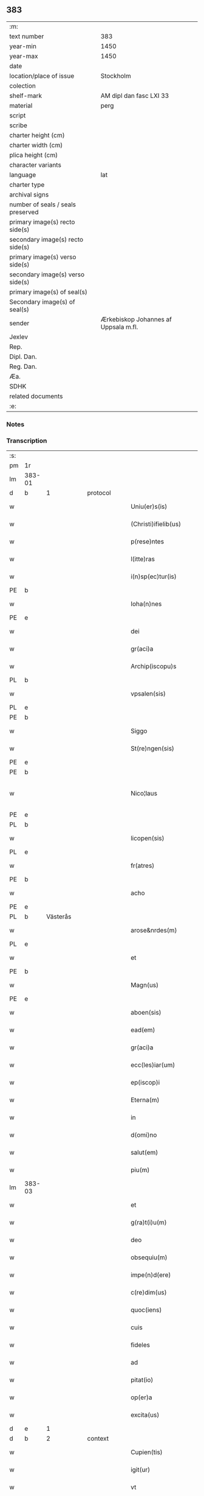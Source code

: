 ** 383

| :m:                               |                                      |
| text number                       | 383                                  |
| year-min                          | 1450                                 |
| year-max                          | 1450                                 |
| date                              |                                      |
| location/place of issue           | Stockholm                            |
| colection                         |                                      |
| shelf-mark                        | AM dipl dan fasc LXI 33              |
| material                          | perg                                 |
| script                            |                                      |
| scribe                            |                                      |
| charter height (cm)               |                                      |
| charter width (cm)                |                                      |
| plica height (cm)                 |                                      |
| character variants                |                                      |
| language                          | lat                                  |
| charter type                      |                                      |
| archival signs                    |                                      |
| number of seals / seals preserved |                                      |
| primary image(s) recto side(s)    |                                      |
| secondary image(s) recto side(s)  |                                      |
| primary image(s) verso side(s)    |                                      |
| secondary image(s) verso side(s)  |                                      |
| primary image(s) of seal(s)       |                                      |
| Secondary image(s) of seal(s)     |                                      |
| sender                            | Ærkebiskop Johannes af Uppsala m.fl. |
| Jexlev                            |                                      |
| Rep.                              |                                      |
| Dipl. Dan.                        |                                      |
| Reg. Dan.                         |                                      |
| Æa.                               |                                      |
| SDHK                              |                                      |
| related documents                 |                                      |
| :e:                               |                                      |

*** Notes


*** Transcription
| :s: |        |           |   |   |   |                        |               |             |   |   |   |     |   |   |   |                |
| pm  | 1r     |           |   |   |   |                        |               |             |   |   |   |     |   |   |   |                |
| lm  | 383-01 |           |   |   |   |                        |               |             |   |   |   |     |   |   |   |                |
| d  | b      | 1          |   | protocol  |   |                        |               |             |   |   |   |     |   |   |   |                |
| w   |        |           |   |   |   | Uniu(er)s(is)          | Unıu͛         |             |   |   |   | lat |   |   |   |         383-01 |
| w   |        |           |   |   |   | (Christi)ifielib(us)   | xp̅ıfıelıbꝫ    |             |   |   |   | lat |   |   |   |         383-01 |
| w   |        |           |   |   |   | p(rese)ntes            | pn̅te         |             |   |   |   | lat |   |   |   |         383-01 |
| w   |        |           |   |   |   | l(itte)ras             | lr̅a          |             |   |   |   | lat |   |   |   |         383-01 |
| w   |        |           |   |   |   | i(n)sp(ec)tur(is)      | ı̅ſpturꝭ      |             |   |   |   | lat |   |   |   |         383-01 |
| PE  | b      |           |   |   |   |                        |               |             |   |   |   |     |   |   |   |                |
| w   |        |           |   |   |   | Ioha(n)nes             | Ioha̅ne       |             |   |   |   | lat |   |   |   |         383-01 |
| PE  | e      |           |   |   |   |                        |               |             |   |   |   |     |   |   |   |                |
| w   |        |           |   |   |   | dei                    | deı           |             |   |   |   | lat |   |   |   |         383-01 |
| w   |        |           |   |   |   | gr(aci)a               | gꝛ̅a           |             |   |   |   | lat |   |   |   |         383-01 |
| w   |        |           |   |   |   | Archip(iscopu)s        | Aꝛchıp̅       |             |   |   |   | lat |   |   |   |         383-01 |
| PL  | b      |           |   |   |   |                        |               |             |   |   |   |     |   |   |   |                |
| w   |        |           |   |   |   | vpsalen(sis)           | vpſale̅       |             |   |   |   | lat |   |   |   |         383-01 |
| PL  | e      |           |   |   |   |                        |               |             |   |   |   |     |   |   |   |                |
| PE  | b      |           |   |   |   |                        |               |             |   |   |   |     |   |   |   |                |
| w   |        |           |   |   |   | Siggo                  | Siggo         |             |   |   |   | lat |   |   |   |         383-01 |
| w   |        |           |   |   |   | St(re)ngen(sis)        | Stͤnge̅        |             |   |   |   | lat |   |   |   |         383-01 |
| PE  | e      |           |   |   |   |                        |               |             |   |   |   |     |   |   |   |                |
| PE  | b      |           |   |   |   |                        |               |             |   |   |   |     |   |   |   |                |
| w   |        |           |   |   |   | Nico¦laus              | Nıco¦lau     |             |   |   |   | lat |   |   |   | 383-01--383-02 |
| PE  | e      |           |   |   |   |                        |               |             |   |   |   |     |   |   |   |                |
| PL  | b      |           |   |   |   |                        |               |             |   |   |   |     |   |   |   |                |
| w   |        |           |   |   |   | licopen(sis)           | lıcope̅       |             |   |   |   | lat |   |   |   |         383-02 |
| PL  | e      |           |   |   |   |                        |               |             |   |   |   |     |   |   |   |                |
| w   |        |           |   |   |   | fr(atres)              | ﬀr̕            |             |   |   |   | lat |   |   |   |         383-02 |
| PE  | b      |           |   |   |   |                        |               |             |   |   |   |     |   |   |   |                |
| w   |        |           |   |   |   | acho                   | acho          |             |   |   |   | lat |   |   |   |         383-02 |
| PE  | e      |           |   |   |   |                        |               |             |   |   |   |     |   |   |   |                |
| PL  | b      | Västerås  |   |   |   |                        |               |             |   |   |   |     |   |   |   |                |
| w   |        |           |   |   |   | arose&nrdes(m)         | aroſe&nrdes̅   |             |   |   |   | lat |   |   |   |         383-02 |
| PL  | e      |           |   |   |   |                        |               |             |   |   |   |     |   |   |   |                |
| w   |        |           |   |   |   | et                     | et            |             |   |   |   | lat |   |   |   |         383-02 |
| PE  | b      |           |   |   |   |                        |               |             |   |   |   |     |   |   |   |                |
| w   |        |           |   |   |   | Magn(us)               | Magn᷒          |             |   |   |   | lat |   |   |   |         383-02 |
| PE  | e      |           |   |   |   |                        |               |             |   |   |   |     |   |   |   |                |
| w   |        |           |   |   |   | aboen(sis)             | aboe̅         |             |   |   |   | lat |   |   |   |         383-02 |
| w   |        |           |   |   |   | ead(em)                | ea           |             |   |   |   | lat |   |   |   |         383-02 |
| w   |        |           |   |   |   | gr(aci)a               | gꝛ̅a           |             |   |   |   | lat |   |   |   |         383-02 |
| w   |        |           |   |   |   | ecc(les)iar(um)        | ecc̅ıaꝝ        |             |   |   |   | lat |   |   |   |         383-02 |
| w   |        |           |   |   |   | ep(iscop)i             | ep̅ı           |             |   |   |   | lat |   |   |   |         383-02 |
| w   |        |           |   |   |   | Eterna(m)              | Eteꝛna̅        |             |   |   |   | lat |   |   |   |         383-02 |
| w   |        |           |   |   |   | in                     | ın            |             |   |   |   | lat |   |   |   |         383-02 |
| w   |        |           |   |   |   | d(omi)no               | dn̅o           |             |   |   |   | lat |   |   |   |         383-02 |
| w   |        |           |   |   |   | salut(em)              | ſalut̕         |             |   |   |   | lat |   |   |   |         383-02 |
| w   |        |           |   |   |   | piu(m)                 | pıu̅           |             |   |   |   | lat |   |   |   |         383-02 |
| lm  | 383-03 |           |   |   |   |                        |               |             |   |   |   |     |   |   |   |                |
| w   |        |           |   |   |   | et                     | et            |             |   |   |   | lat |   |   |   |         383-03 |
| w   |        |           |   |   |   | g(ra)t(i)u(m)          | gᷓtu̅           |             |   |   |   | lat |   |   |   |         383-03 |
| w   |        |           |   |   |   | deo                    | deo           |             |   |   |   | lat |   |   |   |         383-03 |
| w   |        |           |   |   |   | obsequiu(m)            | obſequiu̅      |             |   |   |   | lat |   |   |   |         383-03 |
| w   |        |           |   |   |   | impe(n)d(ere)          | ımpe̅        |             |   |   |   | lat |   |   |   |         383-03 |
| w   |        |           |   |   |   | c(re)dim(us)           | c̅dim᷒          |             |   |   |   | lat |   |   |   |         383-03 |
| w   |        |           |   |   |   | quoc(iens)             | quo          |             |   |   |   | lat |   |   |   |         383-03 |
| w   |        |           |   |   |   | cuis                   | cuı          |             |   |   |   | lat |   |   |   |         383-03 |
| w   |        |           |   |   |   | fideles                | fıdele       |             |   |   |   | lat |   |   |   |         383-03 |
| w   |        |           |   |   |   | ad                     | ad            |             |   |   |   | lat |   |   |   |         383-03 |
| w   |        |           |   |   |   | pitat(io)              | pıta         |             |   |   |   | lat |   |   |   |         383-03 |
| w   |        |           |   |   |   | op(er)a                | op̲a           |             |   |   |   | lat |   |   |   |         383-03 |
| w   |        |           |   |   |   | excita(us)             | excıta       |             |   |   |   | lat |   |   |   |         383-03 |
| d  | e      | 1          |   |   |   |                        |               |             |   |   |   |     |   |   |   |                |
| d  | b      | 2          |   | context  |   |                        |               |             |   |   |   |     |   |   |   |                |
| w   |        |           |   |   |   | Cupien(tis)            | Cupıe̅        |             |   |   |   | lat |   |   |   |         383-03 |
| w   |        |           |   |   |   | igit(ur)               | igitᷣ          |             |   |   |   | lat |   |   |   |         383-03 |
| w   |        |           |   |   |   | vt                     | vt            |             |   |   |   | lat |   |   |   |         383-03 |
| w   |        |           |   |   |   | ecc(lesi)ia            | ecc̅ıa         |             |   |   |   | lat |   |   |   |         383-03 |
| lm  | 383-04 |           |   |   |   |                        |               |             |   |   |   |     |   |   |   |                |
| w   |        |           |   |   |   | p(ar)rochial(is)       | p̲ꝛochıal̅      |             |   |   |   | lat |   |   |   |         383-04 |
| PL  | b      | Färentuna |   |   |   |                        |               |             |   |   |   |     |   |   |   |                |
| w   |        |           |   |   |   | ffæringatwna           | ﬀæringatwna   |             |   |   |   | lat |   |   |   |         383-04 |
| PL  | e      |           |   |   |   |                        |               |             |   |   |   |     |   |   |   |                |
| w   |        |           |   |   |   | in                     | ın            |             |   |   |   | lat |   |   |   |         383-04 |
| w   |        |           |   |   |   | v(e)n(e)rac(i)on(e)    | vn̅rac̅o̅       |             |   |   |   | lat |   |   |   |         383-04 |
| w   |        |           |   |   |   | et                     | et            |             |   |   |   | lat |   |   |   |         383-04 |
| w   |        |           |   |   |   | hono(ri)               | hono         |             |   |   |   | lat |   |   |   |         383-04 |
| w   |        |           |   |   |   | debit(is)              | debi         |             |   |   |   | lat |   |   |   |         383-04 |
| w   |        |           |   |   |   | h(ab)eat(ur)           | he̅at᷑          |             |   |   |   | lat |   |   |   |         383-04 |
| w   |        |           |   |   |   | et                     | et            |             |   |   |   | lat |   |   |   |         383-04 |
| w   |        |           |   |   |   | vt                     | vt            |             |   |   |   | lat |   |   |   |         383-04 |
| w   |        |           |   |   |   | (Christ)ifideles       | xp̅ıfıdele    |             |   |   |   | lat |   |   |   |         383-04 |
| w   |        |           |   |   |   | eo                     | eo            |             |   |   |   | lat |   |   |   |         383-04 |
| w   |        |           |   |   |   | lib(er)eci(us)         | lıbe̅cı       |             |   |   |   | lat |   |   |   |         383-04 |
| w   |        |           |   |   |   | co(n)flua(n)t          | co̅flua̅t       |             |   |   |   | lat |   |   |   |         383-04 |
| lm  | 383-05 |           |   |   |   |                        |               |             |   |   |   |     |   |   |   |                |
| w   |        |           |   |   |   | ad                     | ad            |             |   |   |   | lat |   |   |   |         383-05 |
| w   |        |           |   |   |   | eand(em)               | ean          |             |   |   |   | lat |   |   |   |         383-05 |
| w   |        |           |   |   |   | quo                    | quo           |             |   |   |   | lat |   |   |   |         383-05 |
| w   |        |           |   |   |   | ib{000}ono             | ıb{000}ono    |             |   |   |   | lat |   |   |   |         383-05 |
| w   |        |           |   |   |   | gr(aci)e               | gꝛ̅e           |             |   |   |   | lat |   |   |   |         383-05 |
| w   |        |           |   |   |   | vb(er)i(bus)           | vbi᷒          |             |   |   |   | lat |   |   |   |         383-05 |
| w   |        |           |   |   |   | co(m)spex(er)int       | co̅ſpexint    |             |   |   |   | lat |   |   |   |         383-05 |
| w   |        |           |   |   |   | se                     | ſe            |             |   |   |   | lat |   |   |   |         383-05 |
| w   |        |           |   |   |   | refectos               | refecto      |             |   |   |   | lat |   |   |   |         383-05 |
| w   |        |           |   |   |   | O(mn)ib(us)            | Oı̅bꝫ          |             |   |   |   | lat |   |   |   |         383-05 |
| w   |        |           |   |   |   | igitur                 | ıgıtur        |             |   |   |   | lat |   |   |   |         383-05 |
| w   |        |           |   |   |   | ve(re)                 | ve           |             |   |   |   | lat |   |   |   |         383-05 |
| w   |        |           |   |   |   | pe(n)itentib(us)       | pe̅ıte̅ntıbꝫ    |             |   |   |   | lat |   |   |   |         383-05 |
| w   |        |           |   |   |   | et                     | et            |             |   |   |   | lat |   |   |   |         383-05 |
| w   |        |           |   |   |   | co(n)fess(is)          | co̅feꝭ        |             |   |   |   | lat |   |   |   |         383-05 |
| w   |        |           |   |   |   | qui                    | qui           |             |   |   |   | lat |   |   |   |         383-05 |
| lm  | 383-06 |           |   |   |   |                        |               |             |   |   |   |     |   |   |   |                |
| w   |        |           |   |   |   | Dicta(m)               | Dıcta̅         |             |   |   |   | lat |   |   |   |         383-06 |
| w   |        |           |   |   |   | ecc(les)iam            | ecc̅ia        |             |   |   |   | lat |   |   |   |         383-06 |
| w   |        |           |   |   |   | in                     | ın            |             |   |   |   | lat |   |   |   |         383-06 |
| w   |        |           |   |   |   | festiuitatib(us)       | feﬅiuitatıbꝫ  |             |   |   |   | lat |   |   |   |         383-06 |
| w   |        |           |   |   |   | (con)frascipt(er)      | ꝯfraſcıp     |             |   |   |   | lat |   |   |   |         383-06 |
| w   |        |           |   |   |   | videl(icet)            | vıdel⁊        |             |   |   |   | lat |   |   |   |         383-06 |
| w   |        |           |   |   |   | Nati(vitatis)          | Natı̅ͭꝭ         |             |   |   |   | lat |   |   |   |         383-06 |
| w   |        |           |   |   |   | d(omi)ni               | dn̅ı           |             |   |   |   | lat |   |   |   |         383-06 |
| w   |        |           |   |   |   | Circu(m)scision(e)     | Cırcu̅ſcıſıo̅  |             |   |   |   | lat |   |   |   |         383-06 |
| w   |        |           |   |   |   | E(pi)ph(anie)          | Ephn̅ͤ          |             |   |   |   | lat |   |   |   |         383-06 |
| w   |        |           |   |   |   | Pascheues              | Paſcheue     |             |   |   |   | lat |   |   |   |         383-06 |
| w   |        |           |   |   |   | Pasche                 | Paſche        |             |   |   |   | lat |   |   |   |         383-06 |
| lm  | 383-07 |           |   |   |   |                        |               |             |   |   |   |     |   |   |   |                |
| w   |        |           |   |   |   | Asce(n)s(i)on(e)       | Aſce̅ſo̅       |             |   |   |   | lat |   |   |   |         383-07 |
| w   |        |           |   |   |   | Pe(n)thecostes         | Pe̅thecoﬅe    |             |   |   |   | lat |   |   |   |         383-07 |
| w   |        |           |   |   |   | Trinitat(is)           | Trinitatꝭ     |             |   |   |   | lat |   |   |   |         383-07 |
| w   |        |           |   |   |   | Corp(or)is             | Coꝛp̲ı        |             |   |   |   | lat |   |   |   |         383-07 |
| w   |        |           |   |   |   | (Christ)i              | xp̅ı           |             |   |   |   | lat |   |   |   |         383-07 |
| w   |        |           |   |   |   | singul(is)             | ſıngul̅        |             |   |   |   | lat |   |   |   |         383-07 |
| w   |        |           |   |   |   | ec(iam)                | e            |             |   |   |   | lat |   |   |   |         383-07 |
| w   |        |           |   |   |   | festiui(tatibus)       | feﬅiuı᷒       |             |   |   |   | lat |   |   |   |         383-07 |
| w   |        |           |   |   |   | b(ea)te                | bt̅e           |             |   |   |   | lat |   |   |   |         383-07 |
| w   |        |           |   |   |   | ma(r)ie                | maıe         |             |   |   |   | lat |   |   |   |         383-07 |
| w   |        |           |   |   |   | vi(r)g(inis)           | vıgꝭ          |             |   |   |   | lat |   |   |   |         383-07 |
| w   |        |           |   |   |   | Ap(osto)lor(um)        | Apl̅oꝝ         |             |   |   |   | lat |   |   |   |         383-07 |
| w   |        |           |   |   |   | et                     | et            |             |   |   |   | lat |   |   |   |         383-07 |
| w   |        |           |   |   |   | q(ua)tuor              | qᷓtuor         |             |   |   |   | lat |   |   |   |         383-07 |
| w   |        |           |   |   |   | ecc(les)ie             | ecc̅ıe         |             |   |   |   | lat |   |   |   |         383-07 |
| lm  | 383-08 |           |   |   |   |                        |               |             |   |   |   |     |   |   |   |                |
| w   |        |           |   |   |   | doctor(um)             | doctoꝝ        |             |   |   |   | lat |   |   |   |         383-08 |
| w   |        |           |   |   |   | im(m)o                 | ım̅o           |             |   |   |   | lat |   |   |   |         383-08 |
| w   |        |           |   |   |   | b(ea)tor(um)           | bt̅oꝝ          |             |   |   |   | lat |   |   |   |         383-08 |
| w   |        |           |   |   |   | laure(n)tij            | laure̅tij      |             |   |   |   | lat |   |   |   |         383-08 |
| w   |        |           |   |   |   | Erici                  | Erıcı         |             |   |   |   | lat |   |   |   |         383-08 |
| w   |        |           |   |   |   | Olaui                  | Olaui         |             |   |   |   | lat |   |   |   |         383-08 |
| w   |        |           |   |   |   | Botolfui               | Botolfui      |             |   |   |   | lat |   |   |   |         383-08 |
| w   |        |           |   |   |   | Michael(is)            | Michael̅       |             |   |   |   | lat |   |   |   |         383-08 |
| w   |        |           |   |   |   | Martinj                | Martinj       |             |   |   |   | lat |   |   |   |         383-08 |
| w   |        |           |   |   |   | Om(n)j                 | Om̅ȷ           |             |   |   |   | lat |   |   |   |         383-08 |
| w   |        |           |   |   |   | s(anc)tor(um)          | ﬅoꝝ           |             |   |   |   | lat |   |   |   |         383-08 |
| w   |        |           |   |   |   | Co(m)me(m)orac(i)on(e) | Co̅me̅oꝛac̅o    |             |   |   |   | lat |   |   |   |         383-08 |
| w   |        |           |   |   |   | Om(n)j                 | Om̅ȷ           |             |   |   |   | lat |   |   |   |         383-08 |
| lm  | 383-09 |           |   |   |   |                        |               |             |   |   |   |     |   |   |   |                |
| w   |        |           |   |   |   | fideliu(m)             | fıdelıu̅       |             |   |   |   | lat |   |   |   |         383-09 |
| w   |        |           |   |   |   | defu(n)ctor(um)        | defu̅ctoꝝ      |             |   |   |   | lat |   |   |   |         383-09 |
| w   |        |           |   |   |   | Cleme(n)t(is)          | Cleme̅tꝭ       |             |   |   |   | lat |   |   |   |         383-09 |
| w   |        |           |   |   |   | Nicolai                | Nıcolaı       |             |   |   |   | lat |   |   |   |         383-09 |
| w   |        |           |   |   |   | Inue(n)c(i)on(e)       | Inue̅c̅o       |             |   |   |   | lat |   |   |   |         383-09 |
| w   |        |           |   |   |   | et                     | et            |             |   |   |   | lat |   |   |   |         383-09 |
| w   |        |           |   |   |   | exaltac(i)on(e)        | exaltac̅o     |             |   |   |   | lat |   |   |   |         383-09 |
| w   |        |           |   |   |   | s(an)c(t)e             | ſc̅e           |             |   |   |   | lat |   |   |   |         383-09 |
| w   |        |           |   |   |   | c(ru)c(is)             | cᷓcꝭ           |             |   |   |   | lat |   |   |   |         383-09 |
| w   |        |           |   |   |   | Marie                  | Marıe         |             |   |   |   | lat |   |   |   |         383-09 |
| w   |        |           |   |   |   | Magdalene              | Magdalene     |             |   |   |   | lat |   |   |   |         383-09 |
| w   |        |           |   |   |   | Anne                   | Anne          |             |   |   |   | lat |   |   |   |         383-09 |
| w   |        |           |   |   |   | Bir¦gitte              | Bır¦gıtte     |             |   |   |   | lat |   |   |   | 383-09--383-10 |
| w   |        |           |   |   |   | Barbare                | Barbare       |             |   |   |   | lat |   |   |   |         383-10 |
| w   |        |           |   |   |   | Ip(s)isq(ue)           | Ip̅ıqꝫ        |             |   |   |   | lat |   |   |   |         383-10 |
| w   |        |           |   |   |   | fest(is)               | feﬅꝭ          |             |   |   |   | lat |   |   |   |         383-10 |
| w   |        |           |   |   |   | dedicac(i)on(e)        | dedıcac̅o     |             |   |   |   | lat |   |   |   |         383-10 |
| w   |        |           |   |   |   | et                     | et            |             |   |   |   | lat |   |   |   |         383-10 |
| w   |        |           |   |   |   | pat(ro)nor(um)         | patͦnoꝝ        |             |   |   |   | lat |   |   |   |         383-10 |
| w   |        |           |   |   |   | dicte                  | dicte         |             |   |   |   | lat |   |   |   |         383-10 |
| w   |        |           |   |   |   | ecc(les)ie             | ecc̅ie         |             |   |   |   | lat |   |   |   |         383-10 |
| w   |        |           |   |   |   | N(ec)no(n)             | Nnͨo̅           |             |   |   |   | lat |   |   |   |         383-10 |
| w   |        |           |   |   |   | d(omi)nic(is)          | dn̅ıcꝭ         |             |   |   |   | lat |   |   |   |         383-10 |
| w   |        |           |   |   |   | dieb(us)               | dıebꝫ         |             |   |   |   | lat |   |   |   |         383-10 |
| w   |        |           |   |   |   | adue(n)t(us)           | adue̅t        |             |   |   |   | lat |   |   |   |         383-10 |
| w   |        |           |   |   |   | et                     | et            |             |   |   |   | lat |   |   |   |         383-10 |
| w   |        |           |   |   |   | q(ua)d(ra)¦gesime      | qᷓdᷓ¦geſime     |             |   |   |   | lat |   |   |   | 383-10--383-11 |
| w   |        |           |   |   |   | gr(aci)a               | gr̅a           |             |   |   |   | lat |   |   |   |         383-11 |
| w   |        |           |   |   |   | deuoc(i)on(e)          | deuoc̅o       |             |   |   |   | lat |   |   |   |         383-11 |
| w   |        |           |   |   |   | visitaueri(n)t         | vıſıtaueꝛı̅t   |             |   |   |   | lat |   |   |   |         383-11 |
| w   |        |           |   |   |   | seu                    | ſeu           |             |   |   |   | lat |   |   |   |         383-11 |
| w   |        |           |   |   |   | qui                    | quı           |             |   |   |   | lat |   |   |   |         383-11 |
| w   |        |           |   |   |   | missas                 | mia         |             |   |   |   | lat |   |   |   |         383-11 |
| w   |        |           |   |   |   | aut                    | aut           |             |   |   |   | lat |   |   |   |         383-11 |
| w   |        |           |   |   |   | alia                   | alia          |             |   |   |   | lat |   |   |   |         383-11 |
| w   |        |           |   |   |   | diui(n)a               | diui̅a         |             |   |   |   | lat |   |   |   |         383-11 |
| w   |        |           |   |   |   | in                     | ın            |             |   |   |   | lat |   |   |   |         383-11 |
| w   |        |           |   |   |   | ead(em)                | ea           |             |   |   |   | lat |   |   |   |         383-11 |
| w   |        |           |   |   |   | celebraueri(n)t        | celebraueri̅t  |             |   |   |   | lat |   |   |   |         383-11 |
| w   |        |           |   |   |   | u(e)l                  | ul̅            |             |   |   |   | lat |   |   |   |         383-11 |
| w   |        |           |   |   |   | audieri(n)t            | audıeꝛı̅t      |             |   |   |   | lat |   |   |   |         383-11 |
| lm  | 383-12 |           |   |   |   |                        |               |             |   |   |   |     |   |   |   |                |
| w   |        |           |   |   |   | aut                    | aut           |             |   |   |   | lat |   |   |   |         383-12 |
| w   |        |           |   |   |   | celebra(r)i            | celebraı     |             |   |   |   | lat |   |   |   |         383-12 |
| w   |        |           |   |   |   | p(ro)curaueri(n)t      | ꝓcuraueꝛı̅t    |             |   |   |   | lat |   |   |   |         383-12 |
| w   |        |           |   |   |   | v(e)l                  | vl̅            |             |   |   |   | lat |   |   |   |         383-12 |
| w   |        |           |   |   |   | qui                    | qui           |             |   |   |   | lat |   |   |   |         383-12 |
| w   |        |           |   |   |   | p(ro)dicte             | ꝓdıcte        |             |   |   |   | lat |   |   |   |         383-12 |
| w   |        |           |   |   |   | ecc(les)ie             | ecc̅ıe         |             |   |   |   | lat |   |   |   |         383-12 |
| w   |        |           |   |   |   | v(e)l                  | vl̅            |             |   |   |   | lat |   |   |   |         383-12 |
| w   |        |           |   |   |   | alta(er)iu(m)          | altaıu̅       |             |   |   |   | lat |   |   |   |         383-12 |
| w   |        |           |   |   |   | e(us)                  | e᷒             |             |   |   |   | lat |   |   |   |         383-12 |
| w   |        |           |   |   |   | ornatu                 | oꝛnatu        |             |   |   |   | lat |   |   |   |         383-12 |
| w   |        |           |   |   |   | uel                    | uel           |             |   |   |   | lat |   |   |   |         383-12 |
| w   |        |           |   |   |   | fabrica                | fabrıca       |             |   |   |   | lat |   |   |   |         383-12 |
| w   |        |           |   |   |   | ma(nus)                | ma̅           |             |   |   |   | lat |   |   |   |         383-12 |
| w   |        |           |   |   |   | quo(modo)l(ibet)       | quo̅lꝫ         |             |   |   |   | lat |   |   |   |         383-12 |
| lm  | 383-13 |           |   |   |   |                        |               |             |   |   |   |     |   |   |   |                |
| w   |        |           |   |   |   | p(er)rex(ir)int        | p̲ꝛexint      |             |   |   |   | lat |   |   |   |         383-13 |
| w   |        |           |   |   |   | adiutrices             | adıutrıce    |             |   |   |   | lat |   |   |   |         383-13 |
| p   |        |           |   |   |   | /                      | /             |             |   |   |   | lat |   |   |   |         383-13 |
| w   |        |           |   |   |   | aut                    | aut           |             |   |   |   | lat |   |   |   |         383-13 |
| w   |        |           |   |   |   | qui                    | quı           |             |   |   |   | lat |   |   |   |         383-13 |
| w   |        |           |   |   |   | cimit(er)iu(m)         | cimitıu̅      |             |   |   |   | lat |   |   |   |         383-13 |
| w   |        |           |   |   |   | eiusde(m)              | eıuſde̅        |             |   |   |   | lat |   |   |   |         383-13 |
| w   |        |           |   |   |   | c(ir)c(um)uen(ien)do   | ccuen̅do      |             |   |   |   | lat |   |   |   |         383-13 |
| w   |        |           |   |   |   | pro                    | pꝛo           |             |   |   |   | lat |   |   |   |         383-13 |
| w   |        |           |   |   |   | defu(n)ct(is)          | defu̅ꝭ        |             |   |   |   | lat |   |   |   |         383-13 |
| w   |        |           |   |   |   | vel                    | vel           |             |   |   |   | lat |   |   |   |         383-13 |
| w   |        |           |   |   |   | ad                     | ad            |             |   |   |   | lat |   |   |   |         383-13 |
| w   |        |           |   |   |   | pulsu(m)               | pulſu̅         |             |   |   |   | lat |   |   |   |         383-13 |
| w   |        |           |   |   |   | laud(e)                | lau          |             |   |   |   | lat |   |   |   |         383-13 |
| w   |        |           |   |   |   | marie                  | maꝛıe         |             |   |   |   | lat |   |   |   |         383-13 |
| lm  | 383-14 |           |   |   |   |                        |               |             |   |   |   |     |   |   |   |                |
| w   |        |           |   |   |   | ge(n)uflecten(tis)     | ge̅uflecte̅    |             |   |   |   | lat |   |   |   |         383-14 |
| w   |        |           |   |   |   | seu                    | ſeu           |             |   |   |   | lat |   |   |   |         383-14 |
| w   |        |           |   |   |   | al(ii)s                | al̅           |             |   |   |   | lat |   |   |   |         383-14 |
| w   |        |           |   |   |   | p(ro)                  | ꝓ             |             |   |   |   | lat |   |   |   |         383-14 |
| w   |        |           |   |   |   | felici                 | felıci        |             |   |   |   | lat |   |   |   |         383-14 |
| w   |        |           |   |   |   | statu                  | ﬅatu          |             |   |   |   | lat |   |   |   |         383-14 |
| w   |        |           |   |   |   | s(an)c(t)e             | ſc̅e           |             |   |   |   | lat |   |   |   |         383-14 |
| w   |        |           |   |   |   | ecc(les)ie             | ecc̅ıe         |             |   |   |   | lat |   |   |   |         383-14 |
| w   |        |           |   |   |   | et                     | et            |             |   |   |   | lat |   |   |   |         383-14 |
| w   |        |           |   |   |   | Regni                  | Regni         |             |   |   |   | lat |   |   |   |         383-14 |
| PL  | b      |           |   |   |   |                        |               |             |   |   |   |     |   |   |   |                |
| w   |        |           |   |   |   | Swecie                 | Swecıe        |             |   |   |   | lat |   |   |   |         383-14 |
| PL  | e      |           |   |   |   |                        |               |             |   |   |   |     |   |   |   |                |
| w   |        |           |   |   |   | deu(m)                 | deu̅           |             |   |   |   | lat |   |   |   |         383-14 |
| w   |        |           |   |   |   | pie                    | pıe           |             |   |   |   | lat |   |   |   |         383-14 |
| w   |        |           |   |   |   | exoraueri(n)t          | exoꝛaueꝛı̅t    |             |   |   |   | lat |   |   |   |         383-14 |
| w   |        |           |   |   |   | Quoc(iens)             | Quo          |             |   |   |   | lat |   |   |   |         383-14 |
| w   |        |           |   |   |   | p(re)m(i)ss(or)        | p̅mſ          |             |   |   |   | lat |   |   |   |         383-14 |
| lm  | 383-15 |           |   |   |   |                        |               |             |   |   |   |     |   |   |   |                |
| w   |        |           |   |   |   | v(e)l                  | vl̅            |             |   |   |   | lat |   |   |   |         383-15 |
| w   |        |           |   |   |   | i(m)p(re)missor(um)    | ıp̅mıoꝝ       |             |   |   |   | lat |   |   |   |         383-15 |
| w   |        |           |   |   |   | aliq(uo)d              | alıq         |             |   |   |   | lat |   |   |   |         383-15 |
| w   |        |           |   |   |   | deuote                 | deuote        |             |   |   |   | lat |   |   |   |         383-15 |
| w   |        |           |   |   |   | i(m)pleueri(n)t        | ı̅pleueꝛi̅t     |             |   |   |   | lat |   |   |   |         383-15 |
| w   |        |           |   |   |   | toc(iam)               | to           |             |   |   |   | lat |   |   |   |         383-15 |
| w   |        |           |   |   |   | de                     | de            |             |   |   |   | lat |   |   |   |         383-15 |
| w   |        |           |   |   |   | o(mn)ipote(n)t(is)     | o̅ıpote̅tꝭ      |             |   |   |   | lat |   |   |   |         383-15 |
| w   |        |           |   |   |   | dei                    | dei           |             |   |   |   | lat |   |   |   |         383-15 |
| w   |        |           |   |   |   | mi(sericordi)a         | mi̅a           |             |   |   |   | lat |   |   |   |         383-15 |
| w   |        |           |   |   |   | b(ea)tor(um)           | bt̅oꝝ          |             |   |   |   | lat |   |   |   |         383-15 |
| w   |        |           |   |   |   | petri                  | petrı         |             |   |   |   | lat |   |   |   |         383-15 |
| w   |        |           |   |   |   | et                     | et            |             |   |   |   | lat |   |   |   |         383-15 |
| w   |        |           |   |   |   | pauli                  | paulı         |             |   |   |   | lat |   |   |   |         383-15 |
| w   |        |           |   |   |   | Ap(osto)lor(um)        | Apl̅oꝝ         |             |   |   |   | lat |   |   |   |         383-15 |
| lm  | 383-16 |           |   |   |   |                        |               |             |   |   |   |     |   |   |   |                |
| w   |        |           |   |   |   | eius                   | eiu          |             |   |   |   | lat |   |   |   |         383-16 |
| w   |        |           |   |   |   | auc(torita)te          | aucᷓte         |             |   |   |   | lat |   |   |   |         383-16 |
| w   |        |           |   |   |   | et                     | et            |             |   |   |   | lat |   |   |   |         383-16 |
| w   |        |           |   |   |   | merit(e)               | meꝛı         |             |   |   |   | lat |   |   |   |         383-16 |
| w   |        |           |   |   |   | co(n)fisi              | co̅fıſı        |             |   |   |   | lat |   |   |   |         383-16 |
| w   |        |           |   |   |   | sing(u)li              | ſıngl̅ı        |             |   |   |   | lat |   |   |   |         383-16 |
| w   |        |           |   |   |   | n(ost)r(u)m            | nr̅           |             |   |   |   | lat |   |   |   |         383-16 |
| w   |        |           |   |   |   | singul(is)             | ſıngul̅        |             |   |   |   | lat |   |   |   |         383-16 |
| w   |        |           |   |   |   | xl.                    | xl.           |             |   |   |   | lat |   |   |   |         383-16 |
| w   |        |           |   |   |   | dier(um)               | dieꝝ          |             |   |   |   | lat |   |   |   |         383-16 |
| w   |        |           |   |   |   | indulgen(sis)          | ındulge̅      |             |   |   |   | lat |   |   |   |         383-16 |
| w   |        |           |   |   |   | in                     | ın            |             |   |   |   | lat |   |   |   |         383-16 |
| w   |        |           |   |   |   | d(omi)no               | dn̅o           |             |   |   |   | lat |   |   |   |         383-16 |
| w   |        |           |   |   |   | mis(er)icordit(er)     | mııcoꝛdı    |             |   |   |   | lat |   |   |   |         383-16 |
| w   |        |           |   |   |   | elargim(ur)            | elargım᷑       |             |   |   |   | lat |   |   |   |         383-16 |
| lm  | 383-17 |           |   |   |   |                        |               |             |   |   |   |     |   |   |   |                |
| w   |        |           |   |   |   | Est                    | Est           |             |   |   |   | lat |   |   |   |         383-17 |
| w   |        |           |   |   |   | nos                    | no           |             |   |   |   | lat |   |   |   |         383-17 |
| w   |        |           |   |   |   | Ioh(ann)es             | Ioh̅e         |             |   |   |   | lat |   |   |   |         383-17 |
| w   |        |           |   |   |   | Archiep(iscopu)s       | Aꝛchıep̅      |             |   |   |   | lat |   |   |   |         383-17 |
| w   |        |           |   |   |   | an(te)dict(us)         | an̅dıct       |             |   |   |   | lat |   |   |   |         383-17 |
| w   |        |           |   |   |   | dictas                 | dıcta        |             |   |   |   | lat |   |   |   |         383-17 |
| w   |        |           |   |   |   | indulge(n)cias         | ındulge̅cıa   |             |   |   |   | lat |   |   |   |         383-17 |
| w   |        |           |   |   |   | a                      | a             |             |   |   |   | lat |   |   |   |         383-17 |
| w   |        |           |   |   |   | p(re)fat(is)           | p̅fatꝭ         |             |   |   |   | lat |   |   |   |         383-17 |
| w   |        |           |   |   |   | v(e)n(e)rab(i)lib(us)  | vn̅rab̅lıbꝫ     |             |   |   |   | lat |   |   |   |         383-17 |
| w   |        |           |   |   |   | fr(atr)ib(us)          | fr̅ıbꝫ         |             |   |   |   | lat |   |   |   |         383-17 |
| w   |        |           |   |   |   | n(ost)ris              | nr̅ı          |             |   |   |   | lat |   |   |   |         383-17 |
| w   |        |           |   |   |   | co(c)cessas            | co̅cea       |             |   |   |   | lat |   |   |   |         383-17 |
| lm  | 383-18 |           |   |   |   |                        |               |             |   |   |   |     |   |   |   |                |
| w   |        |           |   |   |   | qua(n)tu(m)            | qua̅tu̅         |             |   |   |   | lat |   |   |   |         383-18 |
| w   |        |           |   |   |   | de                     | de            |             |   |   |   | lat |   |   |   |         383-18 |
| w   |        |           |   |   |   | iure                   | ıure          |             |   |   |   | lat |   |   |   |         383-18 |
| w   |        |           |   |   |   | possum(us)             | poum        |             |   |   |   | lat |   |   |   |         383-18 |
| w   |        |           |   |   |   | auc(ra)te              | aucᷓte         |             |   |   |   | lat |   |   |   |         383-18 |
| w   |        |           |   |   |   | ordina(r)ia            | oꝛdinaıa     |             |   |   |   | lat |   |   |   |         383-18 |
| w   |        |           |   |   |   | co(n)firmam(us)        | co̅fırmam     |             |   |   |   | lat |   |   |   |         383-18 |
| d  | e      | 2          |   |   |   |                        |               |             |   |   |   |     |   |   |   |                |
| d  | b      | 3          |   | eschatocol  |   |                        |               |             |   |   |   |     |   |   |   |                |
| w   |        |           |   |   |   | Dat(um)                | Da           |             |   |   |   | lat |   |   |   |         383-18 |
| PL  | b      |           |   |   |   |                        |               |             |   |   |   |     |   |   |   |                |
| w   |        |           |   |   |   | Stocholm               | Stochol      |             |   |   |   | lat |   |   |   |         383-18 |
| PL  | e      |           |   |   |   |                        |               |             |   |   |   |     |   |   |   |                |
| w   |        |           |   |   |   | Anno                   | Anno          |             |   |   |   | lat |   |   |   |         383-18 |
| w   |        |           |   |   |   | d(omi)ni               | dn̅ı           |             |   |   |   | lat |   |   |   |         383-18 |
| w   |        |           |   |   |   | mcd                    | mcd           |             |   |   |   | lat |   |   |   |         383-18 |
| w   |        |           |   |   |   | qui(n)¦quagesimo       | qui̅¦quageſımo |             |   |   |   | lat |   |   |   | 383-18--383-19 |
| w   |        |           |   |   |   | Qui(n)ta               | Quı̅ta         |             |   |   |   | lat |   |   |   |         383-19 |
| ad  | b      |           |   |   |   | hand1                  |               | supralinear |   |   |   |     |   |   |   |                |
| w   |        |           |   |   |   | die                    | dıe           |             |   |   |   | lat |   |   |   |         383-19 |
| ad  | e      |           |   |   |   |                        |               |             |   |   |   |     |   |   |   |                |
| w   |        |           |   |   |   | mens(is)               | men          |             |   |   |   | lat |   |   |   |         383-19 |
| w   |        |           |   |   |   | Octobr(is)             | Oobrꝭ        |             |   |   |   | lat |   |   |   |         383-19 |
| w   |        |           |   |   |   | N(ost)ris              | Nr̅ı          |             |   |   |   | lat |   |   |   |         383-19 |
| w   |        |           |   |   |   | sub                    | ſub           |             |   |   |   | lat |   |   |   |         383-19 |
| w   |        |           |   |   |   | Secr(etum)             | ecꝝ          |             |   |   |   | lat |   |   |   |         383-19 |
| w   |        |           |   |   |   | p(rese)ntib(us)        | p̅ntıbꝫ        |             |   |   |   | lat |   |   |   |         383-19 |
| w   |        |           |   |   |   | appens(is)             | appen        |             |   |   |   | lat |   |   |   |         383-19 |
| d  | e      | 3          |   |   |   |                        |               |             |   |   |   |     |   |   |   |                |
| :e: |        |           |   |   |   |                        |               |             |   |   |   |     |   |   |   |                |
